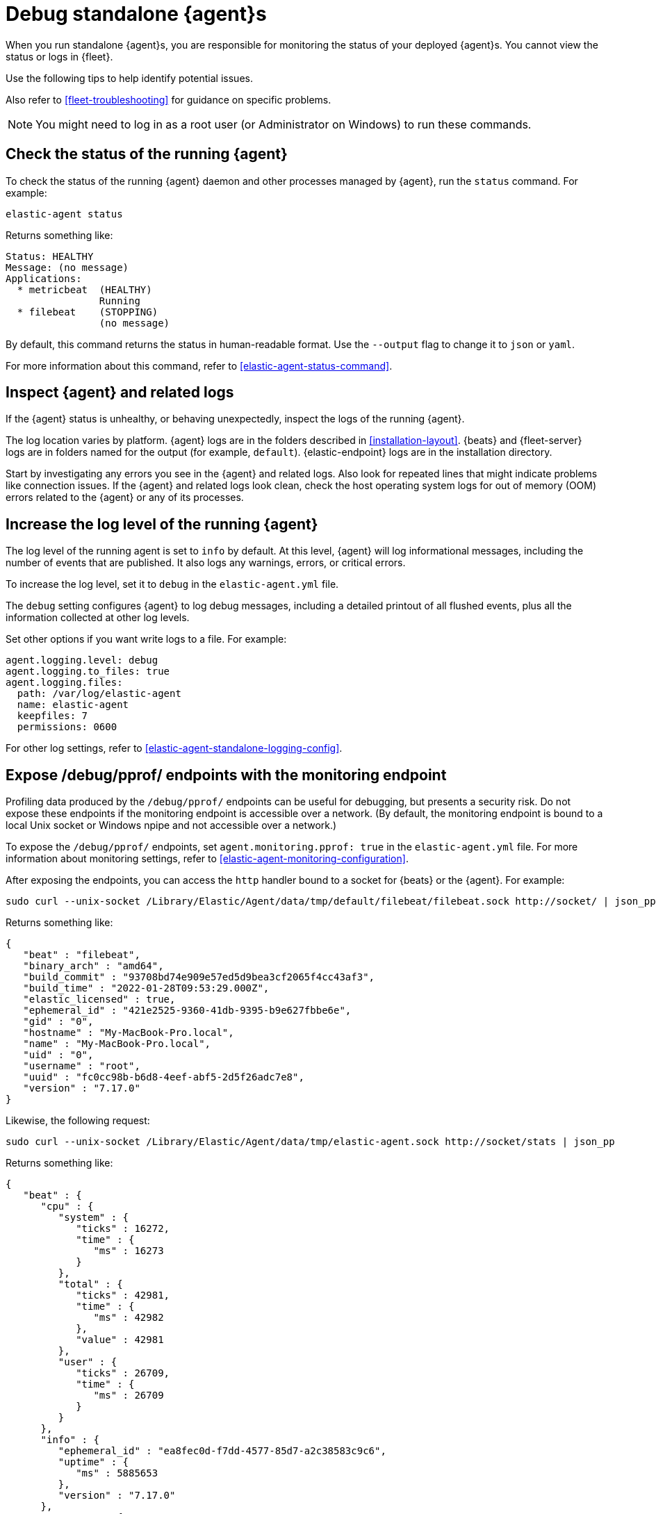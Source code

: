 [[debug-standalone-agents]]
= Debug standalone {agent}s

When you run standalone {agent}s, you are responsible for monitoring the status
of your deployed {agent}s. You cannot view the status or logs in {fleet}.

Use the following tips to help identify potential issues.

Also refer to <<fleet-troubleshooting>> for guidance on specific problems.

NOTE: You might need to log in as a root user (or Administrator on Windows) to
run these commands.

[discrete]
== Check the status of the running {agent}

To check the status of the running {agent} daemon and other processes managed by
{agent}, run the `status` command. For example:

[source,shell]
----
elastic-agent status
----

Returns something like: 

[source,yaml]
----
Status: HEALTHY
Message: (no message)
Applications:
  * metricbeat  (HEALTHY)
                Running
  * filebeat    (STOPPING)
                (no message)
----

By default, this command returns the status in human-readable format. Use the
`--output` flag to change it to `json` or `yaml`.

For more information about this command, refer to
<<elastic-agent-status-command>>.

[discrete]
[[inspect-standalone-agent-logs]]
== Inspect {agent} and related logs

If the {agent} status is unhealthy, or behaving unexpectedly, inspect the logs
of the running {agent}.

The log location varies by platform. {agent} logs are in the folders described
in <<installation-layout>>. {beats} and {fleet-server} logs are in folders named
for the output (for example, `default`). {elastic-endpoint} logs are in the
installation directory.

Start by investigating any errors you see in the {agent} and related logs. Also
look for repeated lines that might indicate problems like connection issues. If
the {agent} and related logs look clean, check the host operating system logs
for out of memory (OOM) errors related to the {agent} or any of its processes.

[discrete]
[[increase-log-level]]
== Increase the log level of the running {agent}

The log level of the running agent is set to `info` by default. At this level,
{agent} will log informational messages, including the number of events that are
published. It also logs any warnings, errors, or critical errors.

To increase the log level, set it to `debug` in the `elastic-agent.yml` file.

The `debug` setting configures {agent} to log debug messages, including a
detailed printout of all flushed events, plus all the information collected at
other log levels.

Set other options if you want write logs to a file. For example:

[source,yaml]
----
agent.logging.level: debug
agent.logging.to_files: true
agent.logging.files:
  path: /var/log/elastic-agent
  name: elastic-agent
  keepfiles: 7
  permissions: 0600
----

For other log settings, refer to <<elastic-agent-standalone-logging-config>>.

[discrete]
[[expose-debug-endpoint]]
// lint ignore pprof
== Expose /debug/pprof/ endpoints with the monitoring endpoint

Profiling data produced by the `/debug/pprof/` endpoints can be useful for
debugging, but presents a security risk. Do not expose these endpoints if the
monitoring endpoint is accessible over a network. (By default, the monitoring
endpoint is bound to a local Unix socket or Windows npipe and not accessible
over a network.)

To expose the `/debug/pprof/` endpoints, set `agent.monitoring.pprof: true` in
the `elastic-agent.yml` file. For more information about monitoring settings,
refer to <<elastic-agent-monitoring-configuration>>.

After exposing the endpoints, you can access the `http` handler bound to a socket
for {beats} or the {agent}. For example:

[source,shell]
----
sudo curl --unix-socket /Library/Elastic/Agent/data/tmp/default/filebeat/filebeat.sock http://socket/ | json_pp
----

Returns something like:

[source,json]
----
{
   "beat" : "filebeat",
   "binary_arch" : "amd64",
   "build_commit" : "93708bd74e909e57ed5d9bea3cf2065f4cc43af3",
   "build_time" : "2022-01-28T09:53:29.000Z",
   "elastic_licensed" : true,
   "ephemeral_id" : "421e2525-9360-41db-9395-b9e627fbbe6e",
   "gid" : "0",
   "hostname" : "My-MacBook-Pro.local",
   "name" : "My-MacBook-Pro.local",
   "uid" : "0",
   "username" : "root",
   "uuid" : "fc0cc98b-b6d8-4eef-abf5-2d5f26adc7e8",
   "version" : "7.17.0"
}
----

Likewise, the following request:

[source,shell]
----
sudo curl --unix-socket /Library/Elastic/Agent/data/tmp/elastic-agent.sock http://socket/stats | json_pp
----

Returns something like:

[source,shell]
----
{
   "beat" : {
      "cpu" : {
         "system" : {
            "ticks" : 16272,
            "time" : {
               "ms" : 16273
            }
         },
         "total" : {
            "ticks" : 42981,
            "time" : {
               "ms" : 42982
            },
            "value" : 42981
         },
         "user" : {
            "ticks" : 26709,
            "time" : {
               "ms" : 26709
            }
         }
      },
      "info" : {
         "ephemeral_id" : "ea8fec0d-f7dd-4577-85d7-a2c38583c9c6",
         "uptime" : {
            "ms" : 5885653
         },
         "version" : "7.17.0"
      },
      "memstats" : {
         "gc_next" : 13027776,
         "memory_alloc" : 7771632,
         "memory_sys" : 39666696,
         "memory_total" : 757970208,
         "rss" : 58990592
      },
      "runtime" : {
         "goroutines" : 101
      }
   },
   "system" : {
      "cpu" : {
         "cores" : 12
      },
      "load" : {
         "1" : 4.8892,
         "15" : 2.6748,
         "5" : 3.0537,
         "norm" : {
            "1" : 0.4074,
            "15" : 0.2229,
            "5" : 0.2545
         }
      }
   }
}
----

[discrete]
[[inspect-configuration]]
== Inspect the {agent} configuration

To inspect the {agent} configuration, run the `inspect` command. For example:

[source,shell]
----
elastic-agent inspect
----

Use the `--output` flag to inspect the configuration passed to other processes,
such as {filebeat}. For example:

[source,shell]
----
elastic-agent inspect output --output default --program filebeat
----

Returns something like:

["source","yaml",subs="attributes"]
----
[default] filebeat:
filebeat:
  inputs:
  - exclude_files:
    - .gz$
    id: logfile-system.auth-default-system
    index: logs-system.auth-default
    meta:
      package:
        name: system
        version: {version}
    multiline:
      match: after
      pattern: ^\s
    name: system-1
    paths:
    - /var/log/auth.log*
    - /var/log/secure*
    processors:
    - add_locale: null
    - add_fields:
        fields:
          dataset: system.auth
          namespace: default
          type: logs
        target: data_stream
    - add_fields:
        fields:
          dataset: system.auth
        target: event
    - add_fields:
        fields:
          id: 3c4a8f14-561a-449f-8935-7485cd494bac
          snapshot: false
          version: {version}
        target: elastic_agent
    - add_fields:
        fields:
          id: 3c4a8f14-561a-449f-8935-7485cd494bac
        target: agent
    revision: 1
    type: log
  - exclude_files:
    - .gz$
    id: logfile-system.syslog-default-system
    index: logs-system.syslog-default
    meta:
      package:
        name: system
        version: 1.6.4
    multiline:
      match: after
      pattern: ^\s
    name: system-1
    paths:
    - /var/log/messages*
    - /var/log/syslog*
    processors:
    - add_locale: null
    - add_fields:
        fields:
          dataset: system.syslog
          namespace: default
          type: logs
        target: data_stream
    - add_fields:
        fields:
          dataset: system.syslog
        target: event
    - add_fields:
        fields:
          id: 3c4a8f14-561a-449f-8935-7485cd494bac
          snapshot: false
          version: {version}
        target: elastic_agent
    - add_fields:
        fields:
          id: 3c4a8f14-561a-449f-8935-7485cd494bac
        target: agent
    revision: 1
    type: log
output:
  elasticsearch:
    api_key: your:apikey
    hosts:
    - https://5d87573b66ed4d7f6cd1d2d3f1e30bc5.us-central1.gcp.foundit.no:443
----

For more information about this command, refer to
<<elastic-agent-inspect-command>>.
